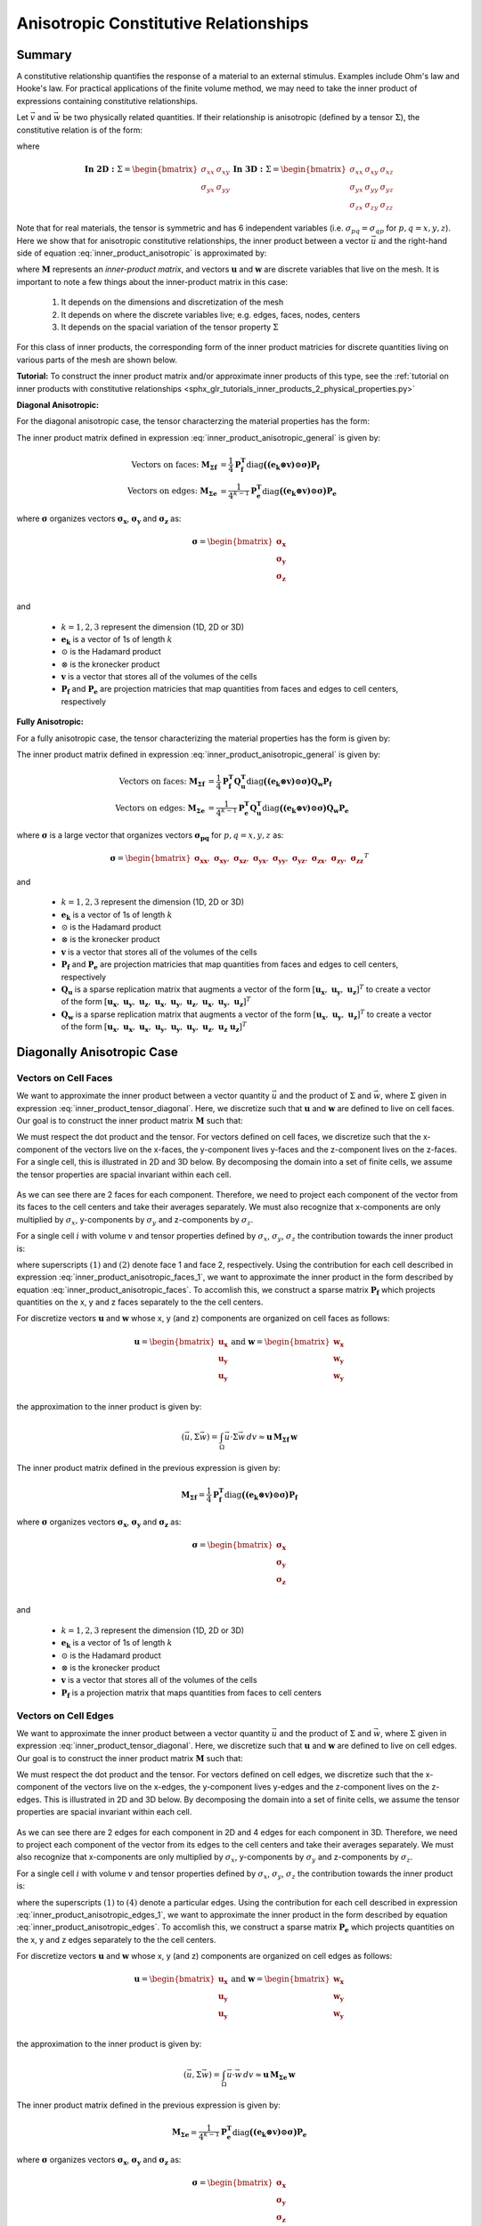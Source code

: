 .. _inner_products_anisotropic:

Anisotropic Constitutive Relationships
**************************************

Summary
-------

A constitutive relationship quantifies the response of a material to an external stimulus.
Examples include Ohm's law and Hooke's law. For practical applications of the finite volume method,
we may need to take the inner product of expressions containing constitutive relationships.

Let :math:`\vec{v}` and :math:`\vec{w}` be two physically related quantities.
If their relationship is anisotropic (defined by a tensor :math:`\Sigma`), the constitutive relation is of the form:

.. math::
    \vec{v} = \Sigma \vec{w}
    :label: inner_product_anisotropic

where

.. math::
    \mathbf{In \; 2D:} \; 
    \Sigma = \begin{bmatrix} \sigma_{xx} & \sigma_{xy} \\
    \sigma_{yx} & \sigma_{yy} \end{bmatrix}
    \;\;\;\;\;\;\;\; \mathbf{In \; 3D:} \; 
    \Sigma = \begin{bmatrix} \sigma_{xx} & \sigma_{xy} & \sigma_{xz} \\
    \sigma_{yx} & \sigma_{yy} & \sigma_{yz} \\
    \sigma_{zx} & \sigma_{zy} & \sigma_{zz} \end{bmatrix}

Note that for real materials, the tensor is symmetric and has 6 independent variables
(i.e. :math:`\sigma_{pq}=\sigma_{qp}` for :math:`p,q=x,y,z`).
Here we show that for anisotropic constitutive relationships, the inner
product between a vector :math:`\vec{u}` and the right-hand side of
equation :eq:`inner_product_anisotropic` is approximated by:

.. math::
    (\vec{u}, \Sigma \vec{w} ) = \int_\Omega \vec{u} \cdot \Sigma \vec{w} \, dv \approx \boldsymbol{u^T M w}
    :label: inner_product_anisotropic_general

where :math:`\boldsymbol{M}` represents an *inner-product matrix*, and vectors
:math:`\boldsymbol{u}` and :math:`\boldsymbol{w}` are discrete variables that live
on the mesh. It is important to note a few things about the
inner-product matrix in this case:

    1. It depends on the dimensions and discretization of the mesh
    2. It depends on where the discrete variables live; e.g. edges, faces, nodes, centers
    3. It depends on the spacial variation of the tensor property :math:`\Sigma`

For this class of inner products, the corresponding form of the inner product matricies for
discrete quantities living on various parts of the mesh are shown below.

**Tutorial:** To construct the inner product matrix and/or approximate inner products of this type, see the :ref:`tutorial on inner products with constitutive relationships <sphx_glr_tutorials_inner_products_2_physical_properties.py>`

**Diagonal Anisotropic:**

For the diagonal anisotropic case, the tensor characterzing the material properties
has the form:

.. math::
    \mathbf{In \; 2D:} \; 
    \Sigma = \begin{bmatrix} \sigma_{x} & 0 \\
    0 & \sigma_{y} \end{bmatrix}
    \;\;\;\;\;\;\;\; \mathbf{In \; 3D:} \; 
    \Sigma = \begin{bmatrix} \sigma_{x} & 0 & 0 \\
    0 & \sigma_{y} & 0 \\
    0 & 0 & \sigma_{z} \end{bmatrix}
    :label: inner_product_tensor_diagonal


The inner product matrix defined in expression :eq:`inner_product_anisotropic_general` is given by:

.. math::
    \textrm{Vectors on faces:} \; \boldsymbol{M_{\Sigma f}} &= \frac{1}{4} \boldsymbol{P_f^T } \textrm{diag} \boldsymbol{\big ( (e_k \otimes v) \odot \sigma \big )} \boldsymbol{P_f} \\
    \textrm{Vectors on edges:} \; \boldsymbol{M_{\Sigma e}} &= \frac{1}{4^{k-1}} \boldsymbol{P_e^T } \textrm{diag} \boldsymbol{\big ( (e_k \otimes v) \odot \sigma \big )} \boldsymbol{P_e}

where :math:`\boldsymbol{\sigma}` organizes vectors :math:`\boldsymbol{\sigma_x}`,
:math:`\boldsymbol{\sigma_y}` and :math:`\boldsymbol{\sigma_z}` as:

.. math::
    \boldsymbol{\sigma} = \begin{bmatrix} \boldsymbol{\sigma_x} \\ \boldsymbol{\sigma_y} \\ \boldsymbol{\sigma_z} \\ \end{bmatrix}

and

    - :math:`k = 1,2,3` represent the dimension (1D, 2D or 3D)
    - :math:`\boldsymbol{e_k}` is a vector of 1s of length :math:`k`
    - :math:`\odot` is the Hadamard product
    - :math:`\otimes` is the kronecker product
    - :math:`\boldsymbol{v}` is a vector that stores all of the volumes of the cells
    - :math:`\boldsymbol{P_f}` and :math:`\boldsymbol{P_e}` are projection matricies that map quantities from faces and edges to cell centers, respectively

**Fully Anisotropic:**

For a fully anisotropic case, the tensor characterizing the material properties
has the form is given by:

.. math::
    \mathbf{In \; 2D:} \; 
    \Sigma = \begin{bmatrix} \sigma_{xx} & \sigma_{xy} \\
    \sigma_{yx} & \sigma_{yy} \end{bmatrix}
    \;\;\;\;\;\;\;\; \mathbf{In \; 3D:} \; 
    \Sigma = \begin{bmatrix} \sigma_{xx} & \sigma_{xy} & \sigma_{xz} \\
    \sigma_{yx} & \sigma_{yy} & \sigma_{yz} \\
    \sigma_{zx} & \sigma_{zy} & \sigma_{zz} \end{bmatrix}
    :label: inner_product_tensor

The inner product matrix defined in expression :eq:`inner_product_anisotropic_general` is given by:

.. math::
    \textrm{Vectors on faces:} \; \boldsymbol{M_{\Sigma f}} &= \frac{1}{4} \boldsymbol{P_f^T Q_u^T} \textrm{diag} \boldsymbol{\big ( (e_k \otimes v) \odot \sigma \big )} \boldsymbol{Q_w P_f} \\
    \textrm{Vectors on edges:} \; \boldsymbol{M_{\Sigma e}} &= \frac{1}{4^{k-1}} \boldsymbol{P_e^T Q_u^T} \textrm{diag} \boldsymbol{\big ( (e_k \otimes v) \odot \sigma \big )} \boldsymbol{Q_w P_e}

where :math:`\boldsymbol{\sigma}` is a large vector that organizes vectors :math:`\boldsymbol{\sigma_{pq}}` for :math:`p,q=x,y,z` as:

.. math::
    \boldsymbol{\sigma} = \begin{bmatrix}
    \boldsymbol{\sigma_{xx}} , \; \boldsymbol{\sigma_{xy}} , \; \boldsymbol{\sigma_{xz}} , \;
    \boldsymbol{\sigma_{yx}} , \; \boldsymbol{\sigma_{yy}} , \; \boldsymbol{\sigma_{yz}} , \;
    \boldsymbol{\sigma_{zx}} , \; \boldsymbol{\sigma_{zy}} , \; \boldsymbol{\sigma_{zz}} \end{bmatrix}^T

and

    - :math:`k = 1,2,3` represent the dimension (1D, 2D or 3D)
    - :math:`\boldsymbol{e_k}` is a vector of 1s of length :math:`k`
    - :math:`\odot` is the Hadamard product
    - :math:`\otimes` is the kronecker product
    - :math:`\boldsymbol{v}` is a vector that stores all of the volumes of the cells
    - :math:`\boldsymbol{P_f}` and :math:`\boldsymbol{P_e}` are projection matricies that map quantities from faces and edges to cell centers, respectively
    - :math:`\boldsymbol{Q_u}` is a sparse replication matrix that augments a vector of the form :math:`[\boldsymbol{u_x}, \; \boldsymbol{u_y}, \; \boldsymbol{u_z}]^T` to create a vector of the form :math:`[\boldsymbol{u_x}, \; \boldsymbol{u_y}, \; \boldsymbol{u_z}, \; \boldsymbol{u_x}, \; \boldsymbol{u_y}, \; \boldsymbol{u_z}, \; \boldsymbol{u_x}, \; \boldsymbol{u_y}, \; \boldsymbol{u_z} ]^T`
    - :math:`\boldsymbol{Q_w}` is a sparse replication matrix that augments a vector of the form :math:`[\boldsymbol{u_x}, \; \boldsymbol{u_y}, \; \boldsymbol{u_z}]^T` to create a vector of the form :math:`[\boldsymbol{u_x}, \; \boldsymbol{u_x}, \; \boldsymbol{u_x}, \; \boldsymbol{u_y}, \; \boldsymbol{u_y}, \; \boldsymbol{u_y}, \; \boldsymbol{u_z}, \; \boldsymbol{u_z} \; \boldsymbol{u_z} ]^T`


Diagonally Anisotropic Case
---------------------------

Vectors on Cell Faces
^^^^^^^^^^^^^^^^^^^^^

We want to approximate the inner product between a vector quantity :math:`\vec{u}` and the product of
:math:`\Sigma` and :math:`\vec{w}`, where :math:`\Sigma` given in expression :eq:`inner_product_tensor_diagonal`.
Here, we discretize such that :math:`\boldsymbol{u}` and :math:`\boldsymbol{w}` are defined
to live on cell faces. Our goal is to construct the inner product matrix :math:`\boldsymbol{M}` such that:

.. math::
    (\vec{u}, \Sigma \vec{w}) = \int_\Omega \vec{u} \cdot \Sigma \vec{w} \, dv \approx \boldsymbol{u^T \, M \, w}
    :label: inner_product_anisotropic_faces

We must respect the dot product and the tensor. For vectors defined on cell faces, we discretize such that the
x-component of the vectors live on the x-faces, the y-component lives y-faces and the z-component
lives on the z-faces. For a single cell, this is illustrated in 2D and 3D below. By decomposing the
domain into a set of finite cells, we assume the tensor properties are spacial invariant within each cell.

.. figure:: ../../images/face_discretization.png
    :align: center
    :width: 600

As we can see there are 2 faces for each component. Therefore, we need to project each component of the
vector from its faces to the cell centers and take their averages separately. We must also recognize that
x-components are only multiplied by :math:`\sigma_x`, y-components by :math:`\sigma_y` and z-components
by :math:`\sigma_z`.

For a single cell :math:`i` with volume :math:`v` and tensor properties defined by
:math:`\sigma_x`, :math:`\sigma_y`, :math:`\sigma_z`
the contribution towards the inner product is:

.. math::
    \begin{align}
    \mathbf{In \; 2D:} \; \int_{\Omega_i} \vec{u} \cdot \vec{w} \, dv \approx & \;\; \frac{v}{4}
    \sum_{p=x,y} \sigma_{p} \Big ( u_p^{(1)} + u_p^{(2)} \Big ) \Big ( w_p^{(1)} + w_p^{(2)} \Big ) \\
    & \\
    \mathbf{In \; 3D:} \; \int_{\Omega_i} \vec{u} \cdot \vec{w} \, dv \approx & \;\; \frac{v}{4}
    \sum_{p=x,y,z} \sigma_{p} \Big ( u_p^{(1)} + u_p^{(2)} \Big ) \Big ( w_p^{(1)} + w_p^{(2)} \Big )
    \end{align}
    :label: inner_product_anisotropic_faces_1

where superscripts :math:`(1)` and :math:`(2)` denote face 1 and face 2, respectively.
Using the contribution for each cell described in expression :eq:`inner_product_anisotropic_faces_1`,
we want to approximate the inner product in the form described by
equation :eq:`inner_product_anisotropic_faces`. To accomlish this, we construct a sparse matrix
:math:`\boldsymbol{P_f}` which projects quantities on the x, y and z faces separately to the
the cell centers.

For discretize vectors :math:`\boldsymbol{u}` and :math:`\boldsymbol{w}` whose x, y (and z) components
are organized on cell faces as follows:

.. math::
    \boldsymbol{u} = \begin{bmatrix} \boldsymbol{u_x} \\ \boldsymbol{u_y} \\ \boldsymbol{u_y} \\ \end{bmatrix}
    \;\;\;\; \textrm{and} \;\;\;\;
    \boldsymbol{w} = \begin{bmatrix} \boldsymbol{w_x} \\ \boldsymbol{w_y} \\ \boldsymbol{w_y} \\ \end{bmatrix}

the approximation to the inner product is given by:

.. math::
     (\vec{u}, \Sigma \vec{w}) = \int_\Omega \vec{u} \cdot \Sigma \vec{w} \, dv \approx \boldsymbol{\boldsymbol{u} \, M_{\Sigma f}} \, \boldsymbol{w}

The inner product matrix defined in the previous expression is given by:

.. math::
    \boldsymbol{M_{\Sigma f}} = \frac{1}{4} \boldsymbol{P_f^T } \textrm{diag} \boldsymbol{\big ( (e_k \otimes v) \odot \sigma \big )} \boldsymbol{P_f}

where :math:`\boldsymbol{\sigma}` organizes vectors :math:`\boldsymbol{\sigma_x}`,
:math:`\boldsymbol{\sigma_y}` and :math:`\boldsymbol{\sigma_z}` as:

.. math::
    \boldsymbol{\sigma} = \begin{bmatrix} \boldsymbol{\sigma_x} \\ \boldsymbol{\sigma_y} \\ \boldsymbol{\sigma_z} \\ \end{bmatrix}

and

    - :math:`k = 1,2,3` represent the dimension (1D, 2D or 3D)
    - :math:`\boldsymbol{e_k}` is a vector of 1s of length :math:`k`
    - :math:`\odot` is the Hadamard product
    - :math:`\otimes` is the kronecker product
    - :math:`\boldsymbol{v}` is a vector that stores all of the volumes of the cells
    - :math:`\boldsymbol{P_f}` is a projection matrix that maps quantities from faces to cell centers

Vectors on Cell Edges
^^^^^^^^^^^^^^^^^^^^^

We want to approximate the inner product between a vector quantity :math:`\vec{u}` and the product of
:math:`\Sigma` and :math:`\vec{w}`, where :math:`\Sigma` given in expression :eq:`inner_product_tensor_diagonal`.
Here, we discretize such that :math:`\boldsymbol{u}` and :math:`\boldsymbol{w}` are defined
to live on cell edges. Our goal is to construct the inner product matrix :math:`\boldsymbol{M}` such that:

.. math::
    (\vec{u}, \Sigma \vec{w}) = \int_\Omega \vec{u} \cdot \Sigma \vec{w} \, dv \approx \boldsymbol{u^T \, M \, w}
    :label: inner_product_anisotropic_edges

We must respect the dot product and the tensor. For vectors defined on cell edges, we discretize such that the
x-component of the vectors live on the x-edges, the y-component lives y-edges and the z-component
lives on the z-edges. This is illustrated in 2D and 3D below. By decomposing the
domain into a set of finite cells, we assume the tensor properties are spacial invariant within each cell.

.. figure:: ../../images/edge_discretization.png
    :align: center
    :width: 600

As we can see there are 2 edges for each component in 2D and 4 edges for each component in 3D.
Therefore, we need to project each component of the
vector from its edges to the cell centers and take their averages separately.
We must also recognize that
x-components are only multiplied by :math:`\sigma_x`, y-components by :math:`\sigma_y` and z-components
by :math:`\sigma_z`.

For a single cell :math:`i` with volume :math:`v` and tensor properties defined by
:math:`\sigma_x`, :math:`\sigma_y`, :math:`\sigma_z`
the contribution towards the inner product is:

.. math::
    \begin{align}
    \mathbf{In \; 2D:} \; \int_{\Omega_i} \vec{u} \cdot \vec{w} \, dv \approx & \;\; \frac{v}{4}
    \sum_{p=x,y} \sigma_{p} \Big ( u_p^{(1)} + u_p^{(2)} \Big ) \Big ( w_p^{(1)} + w_p^{(2)} \Big ) \\
    & \\
    \mathbf{In \; 3D:} \; \int_{\Omega_i} \vec{u} \cdot \vec{w} \, dv \approx & \;\; \frac{v}{16}
    \sum_{p=x,y,z} \sigma_{p} \Big ( u_p^{(1)} + u_p^{(2)} + u_p^{(3)} + u_p^{(4)} \Big )
    \Big ( w_p^{(1)} + w_p^{(2)} + w_p^{(3)} + w_p^{(4)} \Big )
    \end{align}
    :label: inner_product_anisotropic_edges_1

where the superscripts :math:`(1)` to :math:`(4)` denote a particular edges.
Using the contribution for each cell described in expression :eq:`inner_product_anisotropic_edges_1`,
we want to approximate the inner product in the form described by
equation :eq:`inner_product_anisotropic_edges`. To accomlish this, we construct a sparse matrix
:math:`\boldsymbol{P_e}` which projects quantities on the x, y and z edges separately to the
the cell centers.

For discretize vectors :math:`\boldsymbol{u}` and :math:`\boldsymbol{w}` whose x, y (and z) components
are organized on cell edges as follows:

.. math::
    \boldsymbol{u} = \begin{bmatrix} \boldsymbol{u_x} \\ \boldsymbol{u_y} \\ \boldsymbol{u_y} \\ \end{bmatrix}
    \;\;\;\; \textrm{and} \;\;\;\;
    \boldsymbol{w} = \begin{bmatrix} \boldsymbol{w_x} \\ \boldsymbol{w_y} \\ \boldsymbol{w_y} \\ \end{bmatrix}

the approximation to the inner product is given by:

.. math::
     (\vec{u}, \Sigma \vec{w}) = \int_\Omega \vec{u} \cdot \vec{w} \, dv \approx \boldsymbol{\boldsymbol{u} \, M_{\Sigma e} \, \boldsymbol{w}}

The inner product matrix defined in the previous expression is given by:

.. math::
    \boldsymbol{M_{\Sigma e}} = \frac{1}{4^{k-1}} \boldsymbol{P_e^T } \textrm{diag} \boldsymbol{\big ( (e_k \otimes v) \odot \sigma \big )} \boldsymbol{P_e}

where :math:`\boldsymbol{\sigma}` organizes vectors :math:`\boldsymbol{\sigma_x}`,
:math:`\boldsymbol{\sigma_y}` and :math:`\boldsymbol{\sigma_z}` as:

.. math::
    \boldsymbol{\sigma} = \begin{bmatrix} \boldsymbol{\sigma_x} \\ \boldsymbol{\sigma_y} \\ \boldsymbol{\sigma_z} \\ \end{bmatrix}
and

    - :math:`k = 1,2,3` represent the dimension (1D, 2D or 3D)
    - :math:`\boldsymbol{e_k}` is a vector of 1s of length :math:`k`
    - :math:`\odot` is the Hadamard product
    - :math:`\otimes` is the kronecker product
    - :math:`\boldsymbol{v}` is a vector that stores all of the volumes of the cells
    - :math:`\boldsymbol{P_e}` is a projection matrix that maps quantities from edges to cell centers

Fully Anisotropic Case
----------------------

Vectors on Cell Faces
^^^^^^^^^^^^^^^^^^^^^

We want to approximate the inner product between a vector quantity :math:`\vec{u}` and the product of
:math:`\Sigma` and :math:`\vec{w}`, where :math:`\Sigma` given in expression :eq:`inner_product_tensor`.
Here, we discretize such that :math:`\boldsymbol{u}` and :math:`\boldsymbol{w}` are defined
to live on cell faces. Our goal is to construct the inner product matrix :math:`\boldsymbol{M}` such that: 

.. math::
    (\vec{u}, \Sigma \vec{w}) = \int_\Omega \vec{u} \cdot \Sigma \vec{w} \, dv \approx \boldsymbol{u^T \, M \, e}
    :label: inner_product_anisotropic_faces

We must respect the dot product and the tensor. For vectors defined on cell faces, we discretize such that the
x-component of the vectors live on the x-faces, the y-component lives y-faces and the z-component
lives on the z-faces. For a single cell, this is illustrated in 2D and 3D below. By decomposing the
domain into a set of finite cells, we assume the tensor properties are spacial invariant within each cell.

.. figure:: ../../images/face_discretization.png
    :align: center
    :width: 600

As we can see there are 2 faces for each component. Therefore, we need to project each component of the
vector from its faces to the cell centers and take their averages separately. We must also recognize that
different parameters :math:`\sigma_{pq}` for :math:`p,q=x,y,z` multiply different components of the vectors.

For a single cell :math:`i` with volume :math:`v` and tensor properties defined by
:math:`\sigma_{pq}` for :math:`p,q=x,y,z`,
the contribution towards the inner product is:

.. math::
    \begin{align}
    \mathbf{In \; 2D:} \; \int_{\Omega_i} \vec{u} \cdot \vec{w} \, dv \approx & \;\; \frac{v}{4}
    \sum_{p,q=x,y} \sigma_{pq} \Big ( u_p^{(1)} + u_p^{(2)} \Big ) \Big ( w_q^{(1)} + w_q^{(2)} \Big ) \\
    & \\
    \mathbf{In \; 3D:} \; \int_{\Omega_i} \vec{u} \cdot \vec{w} \, dv \approx & \;\; \frac{v}{4}
    \sum_{p,q=x,y,z} \sigma_{pq} \Big ( u_p^{(1)} + u_p^{(2)} \Big ) \Big ( w_q^{(1)} + w_q^{(2)} \Big )
    \end{align}
    :label: inner_product_anisotropic_faces_1

where superscripts :math:`(1)` and :math:`(2)` denote face 1 and face 2, respectively.
Using the contribution for each cell described in expression :eq:`inner_product_anisotropic_faces_1`,
we want to approximate the inner product in the form described by
equation :eq:`inner_product_anisotropic_faces`. To accomlish this, we construct a sparse matrix
:math:`\boldsymbol{P_f}` which projects quantities on the x, y and z faces separately to the
the cell centers.

For discretize vectors :math:`\boldsymbol{u}` and :math:`\boldsymbol{w}` whose x, y (and z) components
are organized on cell faces as follows:

.. math::
    \boldsymbol{u} = \begin{bmatrix} \boldsymbol{u_x} \\ \boldsymbol{u_y} \\ \boldsymbol{u_z} \\ \end{bmatrix}
    \;\;\;\; \textrm{and} \;\;\;\;
    \boldsymbol{w} = \begin{bmatrix} \boldsymbol{w_x} \\ \boldsymbol{w_y} \\ \boldsymbol{w_z} \\ \end{bmatrix}

the approximation to the inner product is given by:

.. math::
     (\vec{u}, \Sigma \vec{w}) = \int_\Omega \vec{u} \cdot \Sigma \vec{w} \, dv \approx \boldsymbol{\boldsymbol{u} \, M_{\Sigma f}} \, \boldsymbol{w}

The inner product matrix defined in the previous expression is given by:

.. math::
    \boldsymbol{M_{\Sigma f}} = \frac{1}{4} \boldsymbol{P_f^T Q_u^T} \textrm{diag} \boldsymbol{\big ( (e_k \otimes e_k \otimes v) \odot \sigma \big )} \boldsymbol{Q_w P_f}

where :math:`\boldsymbol{\sigma}` is a large vector that organizes vectors :math:`\boldsymbol{\sigma_{pq}}` for :math:`p,q=x,y,z` as:

.. math::
    \boldsymbol{\sigma} = \begin{bmatrix}
    \boldsymbol{\sigma_{xx}} , \; \boldsymbol{\sigma_{xy}} , \; \boldsymbol{\sigma_{xz}} , \;
    \boldsymbol{\sigma_{yx}} , \; \boldsymbol{\sigma_{yy}} , \; \boldsymbol{\sigma_{yz}} , \;
    \boldsymbol{\sigma_{zx}} , \; \boldsymbol{\sigma_{zy}} , \; \boldsymbol{\sigma_{zz}} \end{bmatrix}^T

and

    - :math:`k = 1,2,3` represent the dimension (1D, 2D or 3D)
    - :math:`\boldsymbol{e_k}` is now a vector of 1s of length :math:`k`
    - :math:`\odot` is the Hadamard product
    - :math:`\otimes` is the kronecker product
    - :math:`\boldsymbol{P_f}` is a projection matrix that maps quantities from faces to cell centers
    - :math:`\boldsymbol{v}` is a vector that stores all of the volumes of the cells
    - :math:`\boldsymbol{Q_u}` is a sparse replication matrix that augments a vector of the form :math:`[\boldsymbol{u_x}, \; \boldsymbol{u_y}, \; \boldsymbol{u_z}]^T` to create a vector of the form :math:`[\boldsymbol{u_x}, \; \boldsymbol{u_y}, \; \boldsymbol{u_z}, \; \boldsymbol{u_x}, \; \boldsymbol{u_y}, \; \boldsymbol{u_z}, \; \boldsymbol{u_x}, \; \boldsymbol{u_y}, \; \boldsymbol{u_z} ]^T`
    - :math:`\boldsymbol{Q_w}` is a sparse replication matrix that augments a vector of the form :math:`[\boldsymbol{u_x}, \; \boldsymbol{u_y}, \; \boldsymbol{u_z}]^T` to create a vector of the form :math:`[\boldsymbol{u_x}, \; \boldsymbol{u_x}, \; \boldsymbol{u_x}, \; \boldsymbol{u_y}, \; \boldsymbol{u_y}, \; \boldsymbol{u_y}, \; \boldsymbol{u_z}, \; \boldsymbol{u_z} \; \boldsymbol{u_z} ]^T`


Vectors on Cell Edges
^^^^^^^^^^^^^^^^^^^^^

We want to approximate the inner product between a vector quantity :math:`\vec{u}` and the product of
:math:`\Sigma` and :math:`\vec{w}`, where :math:`\Sigma` given in expression :eq:`inner_product_tensor`.
Here, we discretize such that :math:`\boldsymbol{u}` and :math:`\boldsymbol{w}` are defined
to live on cell edges. Our goal is to construct the inner product matrix :math:`\boldsymbol{M}` such that: 

.. math::
    (\vec{u}, \Sigma \vec{w}) = \int_\Omega \vec{u} \cdot \Sigma \vec{w} \, dv \approx \boldsymbol{u^T \, M \, w}
    :label: inner_product_anisotropic_edges

where :math:`\Sigma` is defined in expression :eq:`inner_product_tensor`.
We must respect the dot product and the tensor. For vectors defined on cell edges, we discretize such that the
x-component of the vectors live on the x-edges, the y-component lives y-edges and the z-component
lives on the z-edges. This is illustrated in 2D and 3D below. By decomposing the
domain into a set of finite cells, we assume the tensor properties are spacial invariant within each cell.

.. figure:: ../../images/edge_discretization.png
    :align: center
    :width: 600

As we can see there are 2 edges for each component in 2D and 4 edges for each component in 3D.
Therefore, we need to project each component of the vector from its edges to the cell centers and take their averages separately.
Since the tensor is symmetric, it has 3 independent components in 2D and 6 independent components in 3D.
Using this, we can reduce the size of the computation.

For a single cell :math:`i` with volume :math:`v` and tensor properties defined by
:math:`\sigma_{pq}` for :math:`p,q=x,y,z`,
the contribution towards the inner product is:

.. math::
    \begin{align}
    \mathbf{In \; 2D:} \; \int_{\Omega_i} \vec{u} \cdot \vec{w} \, dv \approx & \;\; \frac{v}{4}
    \sum_{p,q=x,y} \sigma_{pq} \Big ( u_p^{(1)} + u_p^{(2)} \Big ) \Big ( w_q^{(1)} + w_q^{(2)} \Big ) \\
    & \\
    \mathbf{In \; 3D:} \; \int_{\Omega_i} \vec{u} \cdot \vec{w} \, dv \approx & \;\; \frac{v}{16}
    \sum_{p,q=x,y,z} \sigma_{pq} \Big ( u_p^{(1)} + u_p^{(2)} + u_p^{(3)} + u_p^{(4)} \Big )
    \Big ( w_q^{(1)} + w_q^{(2)} + w_q^{(3)} + w_q^{(4)} \Big )
    \end{align}
    :label: inner_product_anisotropic_edges_1

where the superscripts :math:`(1)` to :math:`(4)` denote a particular edges.
Using the contribution for each cell described in expression :eq:`inner_product_anisotropic_edges_1`,
we want to approximate the inner product in the form described by
equation :eq:`inner_product_anisotropic_edges`. To accomlish this, we construct a sparse matrix
:math:`\boldsymbol{P_e}` which projects quantities on the x, y and z edges separately to the
the cell centers.

For discretize vectors :math:`\boldsymbol{u}` and :math:`\boldsymbol{w}` whose x, y (and z) components
are organized on cell edges as follows:

.. math::
    \boldsymbol{u} = \begin{bmatrix} \boldsymbol{u_x} \\ \boldsymbol{u_y} \\ \boldsymbol{u_y} \\ \end{bmatrix}
    \;\;\;\; \textrm{and} \;\;\;\;
    \boldsymbol{w} = \begin{bmatrix} \boldsymbol{w_x} \\ \boldsymbol{w_y} \\ \boldsymbol{w_y} \\ \end{bmatrix}

the approximation to the inner product is given by:

.. math::
     (\vec{u}, \Sigma \vec{w}) = \int_\Omega \vec{u} \cdot \vec{w} \, dv \approx \boldsymbol{\boldsymbol{u} \, M_{\Sigma e} \, \boldsymbol{w}}

The inner product matrix defined in the previous expression is given by:

.. math::
    \boldsymbol{M_{\Sigma e}} = \frac{1}{4^{k-1}} \boldsymbol{P_e^T Q_u^T} \textrm{diag} \boldsymbol{\big ( (e_k \otimes e_k \otimes v) \odot \sigma \big )} \boldsymbol{Q_w P_e}

where :math:`\boldsymbol{\sigma}` is a large vector that organizes vectors :math:`\boldsymbol{\sigma_{pq}}` for :math:`p,q=x,y,z` as:

.. math::
    \boldsymbol{\sigma} = \begin{bmatrix}
    \boldsymbol{\sigma_{xx}} , \; \boldsymbol{\sigma_{xy}} , \; \boldsymbol{\sigma_{xz}} , \;
    \boldsymbol{\sigma_{yx}} , \; \boldsymbol{\sigma_{yy}} , \; \boldsymbol{\sigma_{yz}} , \;
    \boldsymbol{\sigma_{zx}} , \; \boldsymbol{\sigma_{zy}} , \; \boldsymbol{\sigma_{zz}} \end{bmatrix}^T

and

    - :math:`k = 1,2,3` represent the dimension (1D, 2D or 3D)
    - :math:`\boldsymbol{e_k}` is a vector of 1s of length :math:`k`
    - :math:`\odot` is the Hadamard product
    - :math:`\otimes` is the kronecker product
    - :math:`\boldsymbol{v}` is a vector that stores all of the volumes of the cells
    - :math:`\boldsymbol{P_e}` is a projection matrix that maps quantities from edges to cell centers
    - :math:`\boldsymbol{Q_u}` is a sparse replication matrix that augments a vector of the form :math:`[\boldsymbol{u_x}, \; \boldsymbol{u_y}, \; \boldsymbol{u_z}]^T` to create a vector of the form :math:`[\boldsymbol{u_x}, \; \boldsymbol{u_y}, \; \boldsymbol{u_z}, \; \boldsymbol{u_x}, \; \boldsymbol{u_y}, \; \boldsymbol{u_z}, \; \boldsymbol{u_x}, \; \boldsymbol{u_y}, \; \boldsymbol{u_z} ]^T`
    - :math:`\boldsymbol{Q_w}` is a sparse replication matrix that augments a vector of the form :math:`[\boldsymbol{u_x}, \; \boldsymbol{u_y}, \; \boldsymbol{u_z}]^T` to create a vector of the form :math:`[\boldsymbol{u_x}, \; \boldsymbol{u_x}, \; \boldsymbol{u_x}, \; \boldsymbol{u_y}, \; \boldsymbol{u_y}, \; \boldsymbol{u_y}, \; \boldsymbol{u_z}, \; \boldsymbol{u_z} \; \boldsymbol{u_z} ]^T`
    